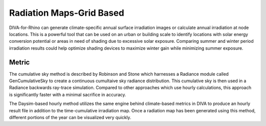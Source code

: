 
Radiation Maps-Grid Based
================================================
DIVA-for-Rhino can generate climate-specific annual surface irradiation images or calculate annual irradiation at node locations. This is a powerful tool that can be used on an urban or building scale to identify locations with solar energy conversion potential or areas in need of shading due to excessive solar exposure. Comparing summer and winter period irradiation results could help optimize shading devices to maximize winter gain while minimizing summer exposure. 

Metric
---------
The cumulative sky method is described by Robinson and Stone which harnesses a Radiance module called GenCumulativeSky to create a continuous cumultaive sky radiance distribution. This cumulative sky is then used in a Radiance backwards ray-trace simulation. Compared to other approaches which use hourly calculations, this approach is significantly faster with a minimal sacrifice in accuracy.

The Daysim-based hourly method utilizes the same engine behind climate-based metrics in DIVA to produce an hourly result file in addition to the time-cumulative irradiation map. Once a radiation map has been generated using this method, different portions of the year can be visualized very quickly.

 